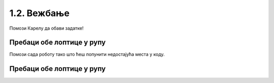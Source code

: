 1.2. Вежбање
############

Помози Карелу да обави задатке!

Пребаци обе лоптице у рупу
''''''''''''''''''''''''''
   
.. questionnote::

   У овом задатку робот Карел треба да покупи обе лоптице и пребаци их у рупу (на њој пише колико лоптица 
   треба да ставиш у рупу).

Помози сада роботу тако што ћеш попунити недостајућа места у коду.
   
.. karel:: Карел_пребаци_две_лоптице_1
   :blockly:

   {
      setup: function() {
	   var world = new World(3, 3);
           world.setRobotStartAvenue(3);
           world.setRobotStartStreet(3);
           world.setRobotStartDirection("E");
           world.putBall(1, 1);
           world.putBall(3, 1);
           world.putHoles(2, 2, 2);
           world.addNSWall(1, 1, 1);
           world.addNSWall(2, 1, 1);
           world.addEWWall(2, 1, 1);
           world.addEWWall(2, 2, 1);
           world.addNSWall(2, 3, 1);
           var robot = new Robot();
	   var code = ["from karel import *",

	   "desno(); napred(); napred();                    # idi do prve loptice",
	   "uzmi();                                         # uzmi je",
	   "???                                             # idi do rupe",
	   "ostavi();                                       # ostavi lopticu",
	   "???                                             # idi do druge loptice",
	   "???                                             # uzmi je",
	   "desno(); desno(); napred(); desno(); napred();  # idi do žutog polja",
	   "ostavi()                                        # ostavi lopticu"]
	   return {world: world, robot: robot, code: code};
      },

      isSuccess: function(robot, world) {
           return world.getBalls(2, 2) == 0;
      }
   }



Пребаци обе лоптице у рупу
''''''''''''''''''''''''''

.. questionnote::

   Задатак је исти као малопре, једино се лавиринт незнатно променио. Потребно је да робот пребаци обе лоптице у рупу.

.. karel:: Карел_пребаци_две_лоптице_2
   :blockly:

   {
        setup:function() {
            var world = new World(5,5);
            world.setRobotStartAvenue(5);
            world.setRobotStartStreet(5);
            world.setRobotStartDirection("W");
            world.putBall(3, 3);
            world.putBall(1, 2);
            world.putHoles(5, 1, 2);
	    
	    world.addEWWall(2, 4, 1);
 	    world.addEWWall(2, 3, 1);
 	    world.addNSWall(1, 4, 1);
 	    world.addNSWall(2, 4, 1);

	    world.addEWWall(2, 2, 1);
 	    world.addEWWall(2, 1, 1);
 	    world.addNSWall(1, 2, 1);
 	    world.addNSWall(2, 2, 1);

	    world.addEWWall(4, 4, 2);
	    world.addNSWall(3, 2, 3);
	    world.addEWWall(4, 1, 2);
	
 	    var robot = new Robot();

	    var code = ["from karel import *",
	                "??? # idi do prve loptice i uzmi je",
			"??? # idi do druge loptice i uzmi je",
			"??? # idi do rupe i ostavi obe loptice"];
            return {robot:robot, world:world, code:code};
        },
	
        isSuccess: function(robot, world) {
           return world.getBalls(5, 1) == 0;
        }
   }

.. reveal:: Карел_пребаци_две_лоптице_2_reveal
   :showtitle: Прикажи решење
   :hidetitle: Сакриј решење

   Једно могуће решење (не и једино) је следеће.	       

   .. activecode:: Карел_пребаци_две_лоптице_2_решење
      :passivecode: true
		    
      from karel import *
      # idi do prve loptice i uzmi je
      napred()
      napred()
      levo()
      napred()
      napred()
      uzmi()
      # idi do druge loptice i uzmi je
      desno()
      napred()
      napred()
      levo()
      napred()
      uzmi()
      # idi do rupe i ostavi loptice
      napred()
      levo()
      napred()
      napred()
      napred()
      napred()
      ostavi()
      ostavi()
